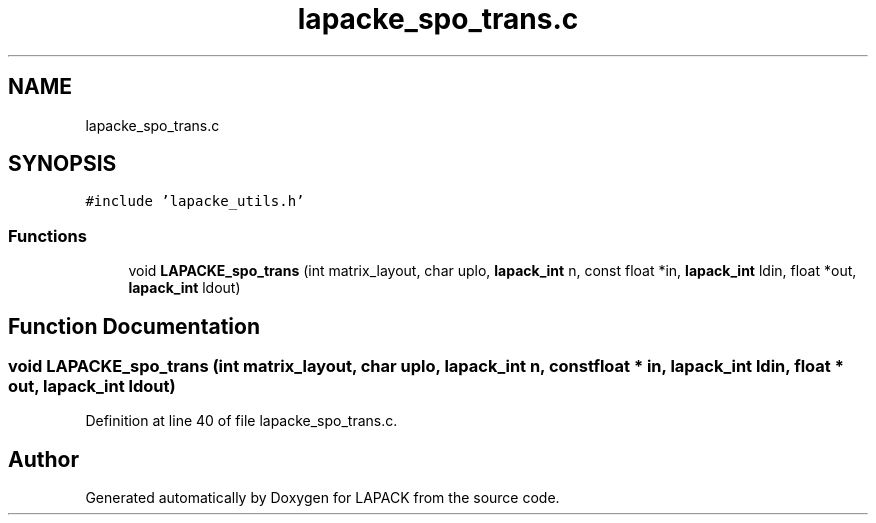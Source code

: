 .TH "lapacke_spo_trans.c" 3 "Tue Nov 14 2017" "Version 3.8.0" "LAPACK" \" -*- nroff -*-
.ad l
.nh
.SH NAME
lapacke_spo_trans.c
.SH SYNOPSIS
.br
.PP
\fC#include 'lapacke_utils\&.h'\fP
.br

.SS "Functions"

.in +1c
.ti -1c
.RI "void \fBLAPACKE_spo_trans\fP (int matrix_layout, char uplo, \fBlapack_int\fP n, const float *in, \fBlapack_int\fP ldin, float *out, \fBlapack_int\fP ldout)"
.br
.in -1c
.SH "Function Documentation"
.PP 
.SS "void LAPACKE_spo_trans (int matrix_layout, char uplo, \fBlapack_int\fP n, const float * in, \fBlapack_int\fP ldin, float * out, \fBlapack_int\fP ldout)"

.PP
Definition at line 40 of file lapacke_spo_trans\&.c\&.
.SH "Author"
.PP 
Generated automatically by Doxygen for LAPACK from the source code\&.
